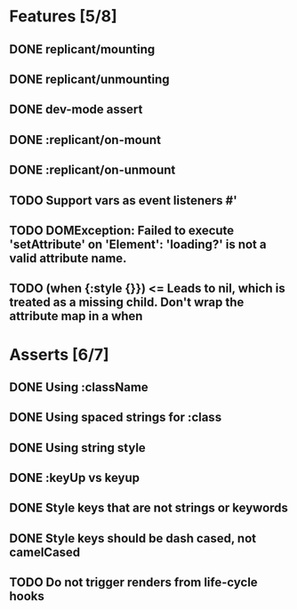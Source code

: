 * Features [5/8]
** DONE replicant/mounting
** DONE replicant/unmounting
** DONE dev-mode assert
** DONE :replicant/on-mount
** DONE :replicant/on-unmount
** TODO Support vars as event listeners #'
** TODO DOMException: Failed to execute 'setAttribute' on 'Element': 'loading?' is not a valid attribute name.
** TODO (when {:style {}}) <= Leads to nil, which is treated as a missing child. Don't wrap the attribute map in a when
* Asserts [6/7]
** DONE Using :className
** DONE Using spaced strings for :class
** DONE Using string style
** DONE :keyUp vs keyup
** DONE Style keys that are not strings or keywords
** DONE Style keys should be dash cased, not camelCased
** TODO Do not trigger renders from life-cycle hooks
